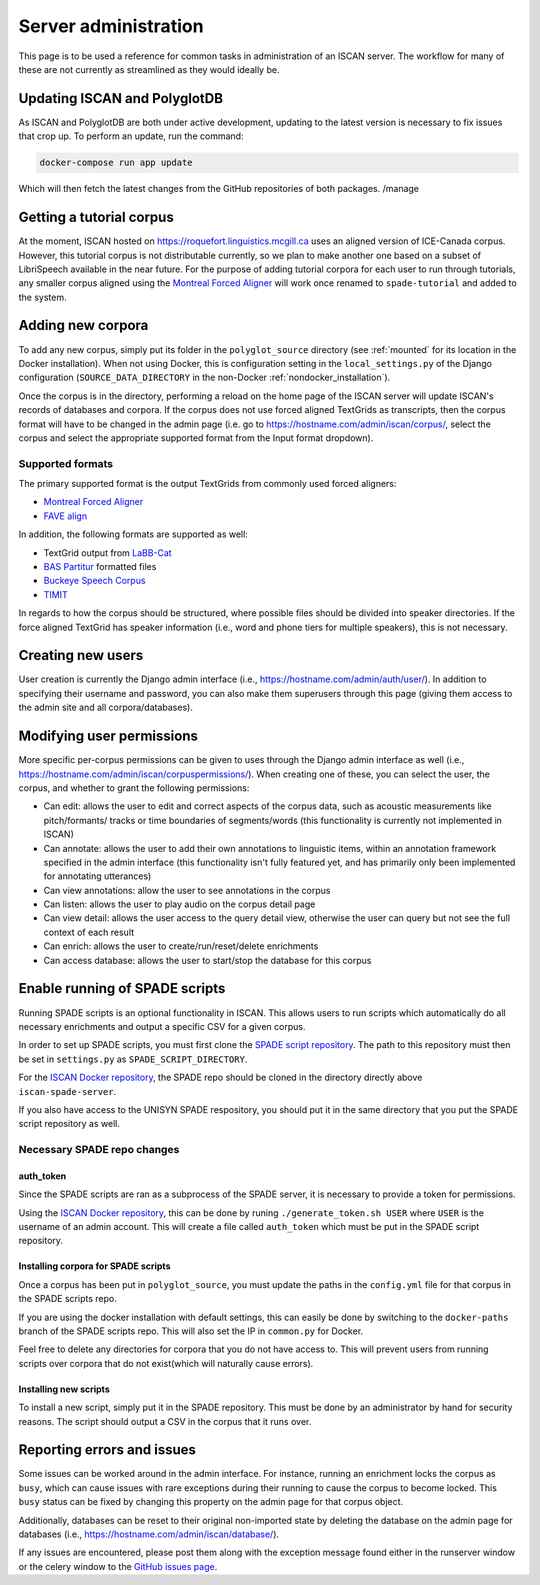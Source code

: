 
.. _Montreal Forced Aligner: https://montreal-forced-aligner.readthedocs.io/en/latest/

.. _FAVE align: https://github.com/JoFrhwld/FAVE/wiki/FAVE-align

.. _LaBB-CAT: http://labbcat.sourceforge.net/

.. _BAS Partitur: http://www.bas.uni-muenchen.de/forschung/publikationen/Granada-98-Partitur.pdf

.. _Buckeye Speech Corpus: https://buckeyecorpus.osu.edu/

.. _TIMIT: https://catalog.ldc.upenn.edu/LDC93S1

.. _GitHub issues page: https://github.com/MontrealCorpusTools/iscan-server/issues

.. _ISCAN Docker repository: https://github.com/MontrealCorpusTools/iscan-server/issues

.. _SPADE script repository: https://github.com/MontrealCorpusTools/SPADE

.. _administration :

*********************
Server administration
*********************

This page is to be used a reference for common tasks in administration of an ISCAN server.  The workflow for many of these
are not currently as streamlined as they would ideally be.

Updating ISCAN and PolyglotDB
=============================

As ISCAN and PolyglotDB are both under active development, updating to the latest version is necessary to fix issues that
crop up.  To perform an update, run the command:

.. code-block:: bash

   docker-compose run app update

Which will then fetch the latest changes from the GitHub repositories of both packages.
/manage

Getting a tutorial corpus
=========================

At the moment, ISCAN hosted on https://roquefort.linguistics.mcgill.ca uses an aligned version of ICE-Canada corpus.
However, this tutorial corpus is not distributable currently, so we plan to make another one based on a subset of LibriSpeech
available in the near future.  For the purpose of adding tutorial corpora for each user to run through tutorials, any
smaller corpus aligned using the `Montreal Forced Aligner`_ will work once renamed to ``spade-tutorial`` and added to
the system.

Adding new corpora
==================

To add any new corpus, simply put its folder in the ``polyglot_source`` directory (see :ref:`mounted` for its location
in the Docker installation). When not using Docker, this is configuration setting in the ``local_settings.py`` of the Django
configuration (``SOURCE_DATA_DIRECTORY`` in the non-Docker :ref:`nondocker_installation`).


Once the corpus is in the directory, performing a reload on the home page of the ISCAN server will update ISCAN's records
of databases and corpora.  If the corpus does not use forced aligned TextGrids as transcripts, then the corpus format will
have to be changed in the admin page (i.e. go to https://hostname.com/admin/iscan/corpus/, select the corpus and select
the appropriate supported format from the Input format dropdown).


Supported formats
-----------------

The primary supported format is the output TextGrids from commonly used forced aligners:

- `Montreal Forced Aligner`_
- `FAVE align`_

In addition, the following formats are supported as well:

- TextGrid output from `LaBB-Cat`_
- `BAS Partitur`_ formatted files
- `Buckeye Speech Corpus`_
- `TIMIT`_

In regards to how the corpus should be structured, where possible files should be divided into speaker directories.
If the force aligned TextGrid has speaker information (i.e., word and phone tiers for multiple speakers), this is not
necessary.


Creating new users
==================

User creation is currently the Django admin interface (i.e., https://hostname.com/admin/auth/user/).  In addition to
specifying their username and password, you can also make them superusers through this page (giving them access to the admin
site and all corpora/databases).

Modifying user permissions
==========================

More specific per-corpus permissions can be given to uses through the Django admin interface as well (i.e.,
https://hostname.com/admin/iscan/corpuspermissions/).  When creating one of these, you can select the user, the corpus,
and whether to grant the following permissions:

- Can edit: allows the user to edit and correct aspects of the corpus data, such as acoustic measurements like pitch/formants/
  tracks or time boundaries of segments/words (this functionality is currently not implemented in ISCAN)
- Can annotate: allows the user to add their own annotations to linguistic items, within an annotation framework specified
  in the admin interface (this functionality isn't fully featured yet, and has primarily only been implemented for annotating
  utterances)
- Can view annotations: allow the user to see annotations in the corpus
- Can listen: allows the user to play audio on the corpus detail page
- Can view detail: allows the user access to the query detail view, otherwise the user can query but not see the full
  context of each result
- Can enrich: allows the user to create/run/reset/delete enrichments
- Can access database: allows the user to start/stop the database for this corpus

Enable running of SPADE scripts
===============================

Running SPADE scripts is an optional functionality in ISCAN. 
This allows users to run scripts which automatically do all necessary enrichments and output a specific CSV for a given corpus.

In order to set up SPADE scripts, you must first clone the `SPADE script repository`_.
The path to this repository must then be set in ``settings.py`` as ``SPADE_SCRIPT_DIRECTORY``.

For the `ISCAN Docker repository`_, the SPADE repo should be cloned in the directory directly above ``iscan-spade-server``.

If you also have access to the UNISYN SPADE respository, you should put it in the same directory that you put the SPADE script repository as well. 

Necessary SPADE repo changes
----------------------------

auth_token
~~~~~~~~~~

Since the SPADE scripts are ran as a subprocess of the SPADE server, it is necessary to provide a token for permissions.

Using the `ISCAN Docker repository`_, this can be done by runing ``./generate_token.sh USER`` where ``USER`` is the username of an admin account.
This will create a file called ``auth_token`` which must be put in the SPADE script repository.

Installing corpora for SPADE scripts
~~~~~~~~~~~~~~~~~~~~~~~~~~~~~~~~~~~~

Once a corpus has been put in ``polyglot_source``, you must update the paths in the ``config.yml`` file for that corpus in the SPADE scripts repo.

If you are using the docker installation with default settings, this can easily be done by switching to the ``docker-paths`` branch of the SPADE scripts repo.
This will also set the IP in ``common.py`` for Docker.

Feel free to delete any directories for corpora that you do not have access to.
This will prevent users from running scripts over corpora that do not exist(which will naturally cause errors).

Installing new scripts
~~~~~~~~~~~~~~~~~~~~~~

To install a new script, simply put it in the SPADE repository.
This must be done by an administrator by hand for security reasons.
The script should output a CSV in the corpus that it runs over.

Reporting errors and issues
===========================

Some issues can be worked around in the admin interface.  For instance, running an enrichment locks the corpus as ``busy``,
which can cause issues with rare exceptions during their running to cause the corpus to become locked.  This ``busy`` status
can be fixed by changing this property on the admin page for that corpus object.

Additionally, databases can be reset to their original non-imported state by deleting the database on the admin page for
databases (i.e., https://hostname.com/admin/iscan/database/).

If any issues are encountered, please post them along with the exception message found either in the runserver window
or the celery window to the `GitHub issues page`_.


